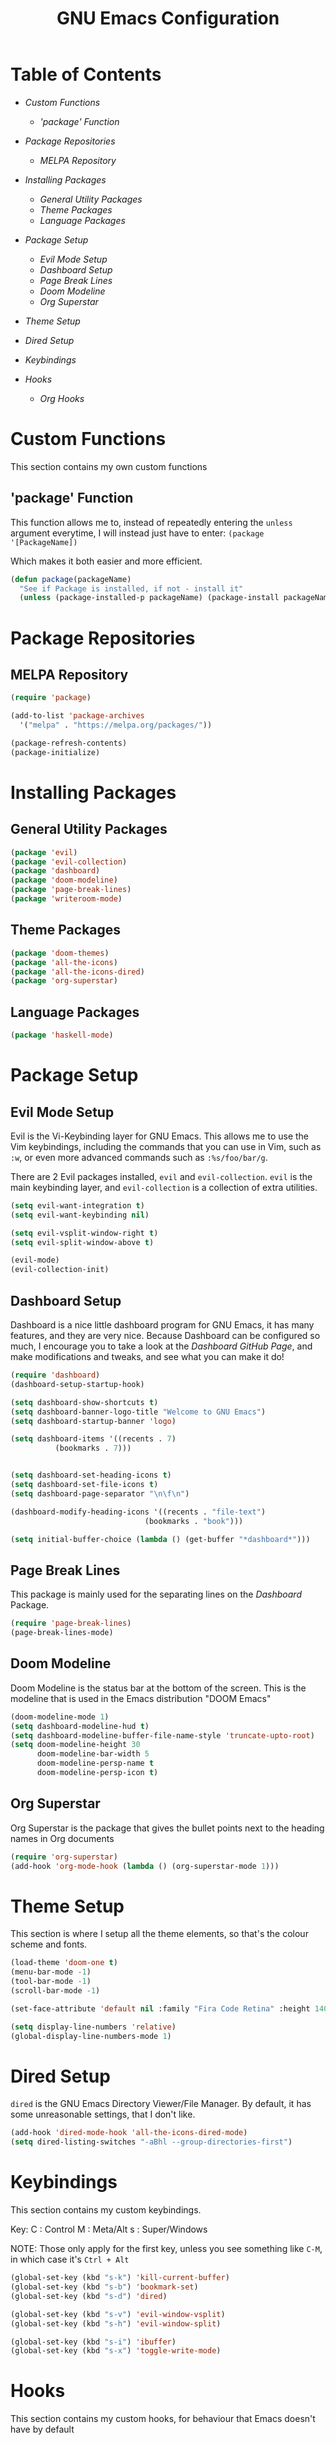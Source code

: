 #+TITLE: GNU Emacs Configuration

#+OPTIONS: num:nil ^:{}

* Table of Contents
+ [[Custom Functions]]
  + [['package' Function]]

+ [[Package Repositories]]
  + [[MELPA Repository]]

+ [[Installing Packages]]
  + [[General Utility Packages]]
  + [[Theme Packages]]
  + [[Language Packages]]

+ [[Package Setup]]
  + [[Evil Mode Setup]]
  + [[Dashboard Setup]]
  + [[Page Break Lines]]
  + [[Doom Modeline]]
  + [[Org Superstar]]

+ [[Theme Setup]]
+ [[Dired Setup]]
+ [[Keybindings]]

+ [[Hooks]]
  + [[Org Hooks]]
    
* Custom Functions
This section contains my own custom functions

** 'package' Function
This function allows me to, instead of repeatedly entering the ~unless~ argument everytime, I will
instead just have to enter:
~(package '[PackageName])~

Which makes it both easier and more efficient.

#+BEGIN_SRC emacs-lisp
(defun package(packageName)
  "See if Package is installed, if not - install it"
  (unless (package-installed-p packageName) (package-install packageName)))
#+END_SRC

* Package Repositories

** MELPA Repository
#+BEGIN_SRC emacs-lisp
(require 'package)

(add-to-list 'package-archives
  '("melpa" . "https://melpa.org/packages/"))

(package-refresh-contents)
(package-initialize)
#+END_SRC

* Installing Packages
** General Utility Packages
#+BEGIN_SRC emacs-lisp
(package 'evil)
(package 'evil-collection)
(package 'dashboard)
(package 'doom-modeline)
(package 'page-break-lines)
(package 'writeroom-mode)
#+END_SRC

** Theme Packages
#+BEGIN_SRC emacs-lisp
(package 'doom-themes)
(package 'all-the-icons)
(package 'all-the-icons-dired)
(package 'org-superstar)
#+END_SRC

** Language Packages
#+BEGIN_SRC emacs-lisp
(package 'haskell-mode)
#+END_SRC

* Package Setup

** Evil Mode Setup
Evil is the Vi-Keybinding layer for GNU Emacs. This allows me to use the Vim keybindings, including the commands that you can
use in Vim, such as ~:w~, or even more advanced commands such as ~:%s/foo/bar/g~.

There are 2 Evil packages installed, ~evil~ and ~evil-collection~. ~evil~ is the main keybinding layer, and ~evil-collection~
is a collection of extra utilities.

#+BEGIN_SRC emacs-lisp
(setq evil-want-integration t)
(setq evil-want-keybinding nil)

(setq evil-vsplit-window-right t)
(setq evil-split-window-above t)

(evil-mode)
(evil-collection-init)
#+END_SRC

** Dashboard Setup
Dashboard is a nice little dashboard program for GNU Emacs, it has many features, and they are very nice. Because Dashboard can be
configured so much, I encourage you to take a look at the [[ https://github.com/emacs-dashboard/emacs-dashboard/tree/7ae46300df5d22d3941ff9f10bc52d232985b628][Dashboard GitHub Page]], and make modifications and tweaks, and see what
you can make it do!

#+BEGIN_SRC emacs-lisp
(require 'dashboard)
(dashboard-setup-startup-hook)

(setq dashboard-show-shortcuts t)
(setq dashboard-banner-logo-title "Welcome to GNU Emacs")
(setq dashboard-startup-banner 'logo)

(setq dashboard-items '((recents . 7)
		  (bookmarks . 7)))


(setq dashboard-set-heading-icons t)
(setq dashboard-set-file-icons t)
(setq dashboard-page-separator "\n\f\n")

(dashboard-modify-heading-icons '((recents . "file-text")
	                          (bookmarks . "book")))

(setq initial-buffer-choice (lambda () (get-buffer "*dashboard*")))
#+END_SRC

** Page Break Lines
This package is mainly used for the separating lines on the [[Dashboard Setup][Dashboard]] Package.

#+BEGIN_SRC emacs-lisp
(require 'page-break-lines)
(page-break-lines-mode)
#+END_SRC

** Doom Modeline
Doom Modeline is the status bar at the bottom of the screen. This is the modeline that is used in the Emacs distribution
"DOOM Emacs"

#+BEGIN_SRC emacs-lisp
(doom-modeline-mode 1)
(setq dashboard-modeline-hud t)
(setq dashboard-modeline-buffer-file-name-style 'truncate-upto-root)
(setq doom-modeline-height 30
      doom-modeline-bar-width 5
      doom-modeline-persp-name t
      doom-modeline-persp-icon t)

#+END_SRC

** Org Superstar
Org Superstar is the package that gives the bullet points next to the heading names in Org documents

#+BEGIN_SRC emacs-lisp
(require 'org-superstar)
(add-hook 'org-mode-hook (lambda () (org-superstar-mode 1)))
#+END_SRC

* Theme Setup
This section is where I setup all the theme elements, so that's the colour scheme and fonts.

#+BEGIN_SRC emacs-lisp
(load-theme 'doom-one t)
(menu-bar-mode -1)
(tool-bar-mode -1)
(scroll-bar-mode -1)

(set-face-attribute 'default nil :family "Fira Code Retina" :height 140)

(setq display-line-numbers 'relative)
(global-display-line-numbers-mode 1)
#+END_SRC

* Dired Setup
~dired~ is the GNU Emacs Directory Viewer/File Manager. By default, it has some unreasonable
settings, that I don't like.

#+BEGIN_SRC emacs-lisp
(add-hook 'dired-mode-hook 'all-the-icons-dired-mode)
(setq dired-listing-switches "-aBhl --group-directories-first")
#+END_SRC

* Keybindings
This section contains my custom keybindings.

Key:
  C : Control
  M : Meta/Alt
  s : Super/Windows

NOTE: Those only apply for the first key, unless you see something like ~C-M~, in which
case it's ~Ctrl + Alt~

#+BEGIN_SRC emacs-lisp
(global-set-key (kbd "s-k") 'kill-current-buffer)
(global-set-key (kbd "s-b") 'bookmark-set)
(global-set-key (kbd "s-d") 'dired)

(global-set-key (kbd "s-v") 'evil-window-vsplit)
(global-set-key (kbd "s-h") 'evil-window-split)

(global-set-key (kbd "s-i") 'ibuffer)
(global-set-key (kbd "s-x") 'toggle-write-mode)
#+END_SRC

* Hooks
This section contains my custom hooks, for behaviour that Emacs doesn't have by
default

** Org Hooks

#+BEGIN_SRC emacs-lisp
  (defun toggle-org-indenting ()
      (org-indent-mode))

  (add-hook 'org-mode-hook 'toggle-org-indenting)
  (add-hook 'org-mode-hook 'outline-hide-body)
  (add-hook 'org-mode-hook 'electric-indent-mode)
#+END_SRC

